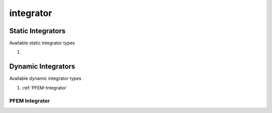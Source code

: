integrator
==========

.. py:currentmodule:: opensees

.. py:function:: integrator(type[,*opt])

   create an integrator

   :param string type: integrator type, see :ref:`available static integrator <static-integrator-types>` and :ref:`available dynamic integrator <dynamic-integrator-types>`
   :param opt: type specific options
   :type opt: list


.. _static-integrators:
      
Static Integrators
------------------

.. _static-integrator-types:

Available static integrator types

#.


.. _dynamic-integrators:

Dynamic Integrators
-------------------

.. _dynamic-integrator-types:

Available dynamic integrator types

#. :ref:`PFEM-Integrator`

      
.. _PFEM-Integrator:

PFEM Integrator
^^^^^^^^^^^^^^^

.. py:function:: integrator('PFEM')
   :noindex:

   create a PFEM integrator
   
   

